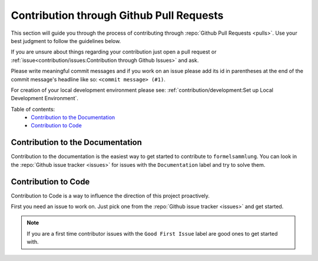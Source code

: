 Contribution through Github Pull Requests
=========================================

This section will guide you through the process of contributing through
:repo:`Github Pull Requests <pulls>`. Use your best judgment to follow the guidelines
below.

If you are unsure about things regarding your contribution just open a pull request or
:ref:`issue<contribution/issues:Contribution through Github Issues>` and ask.

Please write meaningful commit messages and if you work on an issue please add its id in
parentheses at the end of the commit message's headline like so:
``<commit message> (#1)``.

For creation of your local development environment please see:
:ref:`contribution/development:Set up Local Development Environment`.

Table of contents:
    - `Contribution to the Documentation`_
    - `Contribution to Code`_


Contribution to the Documentation
---------------------------------

Contribution to the documentation is the easiest way to get started to contribute to
``formelsammlung``. You can look in the :repo:`Github issue tracker <issues>`
for issues with the ``Documentation`` label and try to solve them.


Contribution to Code
--------------------

Contribution to Code is a way to influence the direction of this project proactively.

First you need an issue to work on. Just pick one from the
:repo:`Github issue tracker <issues>` and get started.

.. note::
    If you are a first time contributor issues with the ``Good First Issue`` label are
    good ones to get started with.

